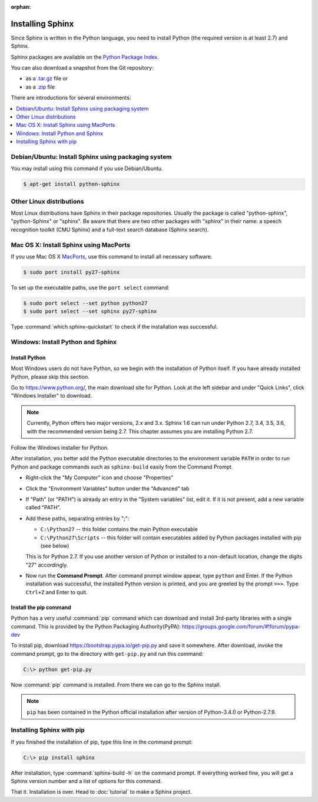 :orphan:

Installing Sphinx
=================

Since Sphinx is written in the Python language, you need to install Python
(the required version is at least 2.7) and Sphinx.

Sphinx packages are available on the `Python Package Index
<https://pypi.python.org/pypi/Sphinx>`_.

You can also download a snapshot from the Git repository:

* as a `.tar.gz <https://github.com/sphinx-doc/sphinx/archive/master.tar.gz>`__
  file or
* as a `.zip <https://github.com/sphinx-doc/sphinx/archive/master.zip>`_ file

There are introductions for several environments:

.. contents::
   :depth: 1
   :local:
   :backlinks: none


Debian/Ubuntu: Install Sphinx using packaging system
----------------------------------------------------

You may install using this command if you use Debian/Ubuntu.

.. code-block:: bash

   $ apt-get install python-sphinx


Other Linux distributions
-------------------------

Most Linux distributions have Sphinx in their package repositories.  Usually the
package is called "python-sphinx", "python-Sphinx" or "sphinx".  Be aware that
there are two other packages with "sphinx" in their name: a speech recognition
toolkit (CMU Sphinx) and a full-text search database (Sphinx search).


Mac OS X: Install Sphinx using MacPorts
---------------------------------------

If you use Mac OS X `MacPorts <https://www.macports.org/>`_, use this command to
install all necessary software.

.. code-block:: bash

   $ sudo port install py27-sphinx

To set up the executable paths, use the ``port select`` command:

.. code-block:: bash

   $ sudo port select --set python python27
   $ sudo port select --set sphinx py27-sphinx

Type :command:`which sphinx-quickstart` to check if the installation was
successful.


Windows: Install Python and Sphinx
----------------------------------

Install Python
^^^^^^^^^^^^^^

Most Windows users do not have Python, so we begin with the installation of
Python itself.  If you have already installed Python, please skip this section.

Go to https://www.python.org/, the main download site for Python. Look at the left
sidebar and under "Quick Links", click "Windows Installer" to download.

.. image:: pythonorg.png

.. note::

   Currently, Python offers two major versions, 2.x and 3.x. Sphinx 1.6 can run
   under Python 2.7, 3.4, 3.5, 3.6, with the recommended version being 2.7.  This
   chapter assumes you are installing Python 2.7.

Follow the Windows installer for Python.

.. image:: installpython.jpg

After installation, you better add the Python executable directories to the
environment variable ``PATH`` in order to run Python and package commands such
as ``sphinx-build`` easily from the Command Prompt.

* Right-click the "My Computer" icon and choose "Properties"
* Click the "Environment Variables" button under the "Advanced" tab

* If "Path" (or "PATH") is already an entry in the "System variables" list, edit
  it.  If it is not present, add a new variable called "PATH".

* Add these paths, separating entries by ";":

  - ``C:\Python27`` -- this folder contains the main Python executable
  - ``C:\Python27\Scripts`` -- this folder will contain executables added by
    Python packages installed with pip (see below)

  This is for Python 2.7.  If you use another version of
  Python or installed to a non-default location, change the digits "27"
  accordingly.

* Now run the **Command Prompt**.  After command prompt window appear, type
  ``python`` and Enter.  If the Python installation was successful, the
  installed Python version is printed, and you are greeted by the prompt
  ``>>>``.  Type ``Ctrl+Z`` and Enter to quit.


Install the pip command
^^^^^^^^^^^^^^^^^^^^^^^

Python has a very useful :command:`pip` command which can download and install
3rd-party libraries with a single command. This is provided by the
Python Packaging Authority(PyPA):
https://groups.google.com/forum/#!forum/pypa-dev

To install pip, download https://bootstrap.pypa.io/get-pip.py and
save it somewhere.  After download, invoke the command prompt, go to the
directory with ``get-pip.py`` and run this command:

.. code-block:: bat

   C:\> python get-pip.py

Now :command:`pip` command is installed.  From there we can go to the Sphinx
install.

.. note::

   ``pip`` has been contained in the Python official installation after version
   of Python-3.4.0 or Python-2.7.9.


Installing Sphinx with pip
--------------------------

If you finished the installation of pip, type this line in the command prompt:

.. code-block:: bat

   C:\> pip install sphinx

After installation, type :command:`sphinx-build -h` on the command prompt.  If
everything worked fine, you will get a Sphinx version number and a list of
options for this command.

That it.  Installation is over.  Head to :doc:`tutorial` to make a Sphinx
project.
